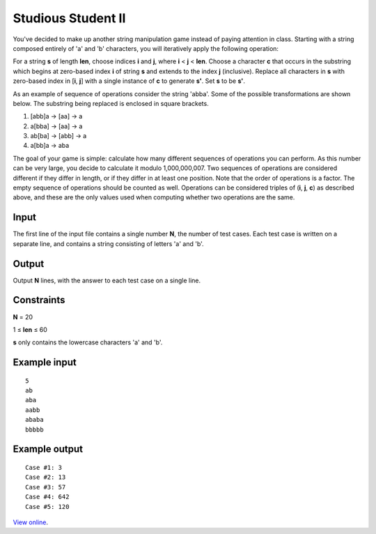 Studious Student II
===================

You've decided to make up another string manipulation game instead of paying
attention in class. Starting with a string composed entirely of 'a' and 'b'
characters, you will iteratively apply the following operation:

For a string **s** of length **len**, choose indices **i** and **j**, where
**i** < **j** < **len**. Choose a character **c** that occurs in the substring
which begins at zero-based index **i** of string **s** and extends to the index
**j** (inclusive). Replace all characters in **s** with zero-based index in
[**i**, **j**] with a single instance of **c** to generate **s'**. Set **s** to
be **s'**.

As an example of sequence of operations consider the string 'abba'. Some of the
possible transformations are shown below. The substring being replaced is
enclosed in square brackets.

1. [abb]a → [aa] → a
2. a[bba] → [aa] → a
3. ab[ba] → [abb] → a
4. a[bb]a → aba

The goal of your game is simple: calculate how many different sequences of
operations you can perform. As this number can be very large, you decide to
calculate it modulo 1,000,000,007. Two sequences of operations are considered
different if they differ in length, or if they differ in at least one position.
Note that the order of operations is a factor. The empty sequence of operations
should be counted as well. Operations can be considered triples of (**i**,
**j**, **c**) as described above, and these are the only values used when
computing whether two operations are the same.

Input
-----

The first line of the input file contains a single number **N**, the number of
test cases. Each test case is written on a separate line, and contains a string
consisting of letters 'a' and 'b'.

Output
------

Output **N** lines, with the answer to each test case on a single line.

Constraints
-----------

**N** = 20

1 ≤ **len** ≤ 60

**s** only contains the lowercase characters 'a' and 'b'.

Example input
-------------

::

    5
    ab
    aba
    aabb
    ababa
    bbbbb

Example output
--------------

::

    Case #1: 3
    Case #2: 13
    Case #3: 57
    Case #4: 642
    Case #5: 120

`View online <https://www.facebook.com/hackercup/problems.php?pid=136283916434483&round=178767375498716>`_.

